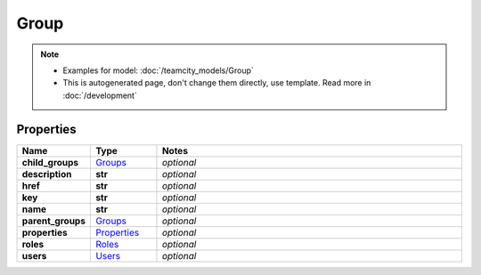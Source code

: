 Group
#########

.. note::

  + Examples for model: :doc:`/teamcity_models/Group`
  + This is autogenerated page, don't change them directly, use template. Read more in :doc:`/development`

Properties
----------
.. list-table::
   :widths: 15 15 70
   :header-rows: 1

   * - Name
     - Type
     - Notes
   * - **child_groups**
     -  `Groups <./Groups.html>`_
     - `optional` 
   * - **description**
     - **str**
     - `optional` 
   * - **href**
     - **str**
     - `optional` 
   * - **key**
     - **str**
     - `optional` 
   * - **name**
     - **str**
     - `optional` 
   * - **parent_groups**
     -  `Groups <./Groups.html>`_
     - `optional` 
   * - **properties**
     -  `Properties <./Properties.html>`_
     - `optional` 
   * - **roles**
     -  `Roles <./Roles.html>`_
     - `optional` 
   * - **users**
     -  `Users <./Users.html>`_
     - `optional` 


